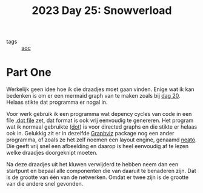 :PROPERTIES:
:ID:       ba95fba2-55f6-404a-8d72-ff3e0b050010
:END:
#+title: 2023 Day 25: Snowverload

- tags :: [[id:3b4d4e31-7340-4c89-a44d-df55e5d0a3d3][aoc]]

* Part One

Werkelijk geen idee hoe ik die draadjes moet gaan vinden.
Enige wat ik kan bedenken is om er een mermaid graph van te maken zoals bij [[id:11a0eaea-98da-4171-9384-ad54267536a0][dag 20]].
Helaas stikte dat programma er nogal in.

Voor werk gebruik ik een programma wat depency cycles van code in een file [[https://graphviz.org/docs/layouts/dot/][.dot file]]
zet, dat format is ook vrij eenvoudig te genereren. Het program wat ik
normaal gebruikte ([[https://graphviz.org/docs/layouts/dot/][dot]]) is voor directed graphs en die stikte er helaas ook in.
Gelukkig zit er in dezelfde [[https://wiki.archlinux.org/title/Graphviz][Graphviz]] package nog een ander programma, of zoals
ze het zelf noemen een layout engine, genaamd [[https://graphviz.org/docs/layouts/neato/][neato]]. Die geeft vrij snel een
afbeelding en daarop is heel eenvoudig af te lezen welke draadjes doorgeknipt moeten.

Na deze draadjes uit het kluwen verwijderd te hebben neem dan een startpunt en
bepaal alle componenten die van daaruit te benaderen zijn. Dat is de grootte van één
van de netwerken. Omdat er twee zijn is de grootte van die andere snel gevonden.
